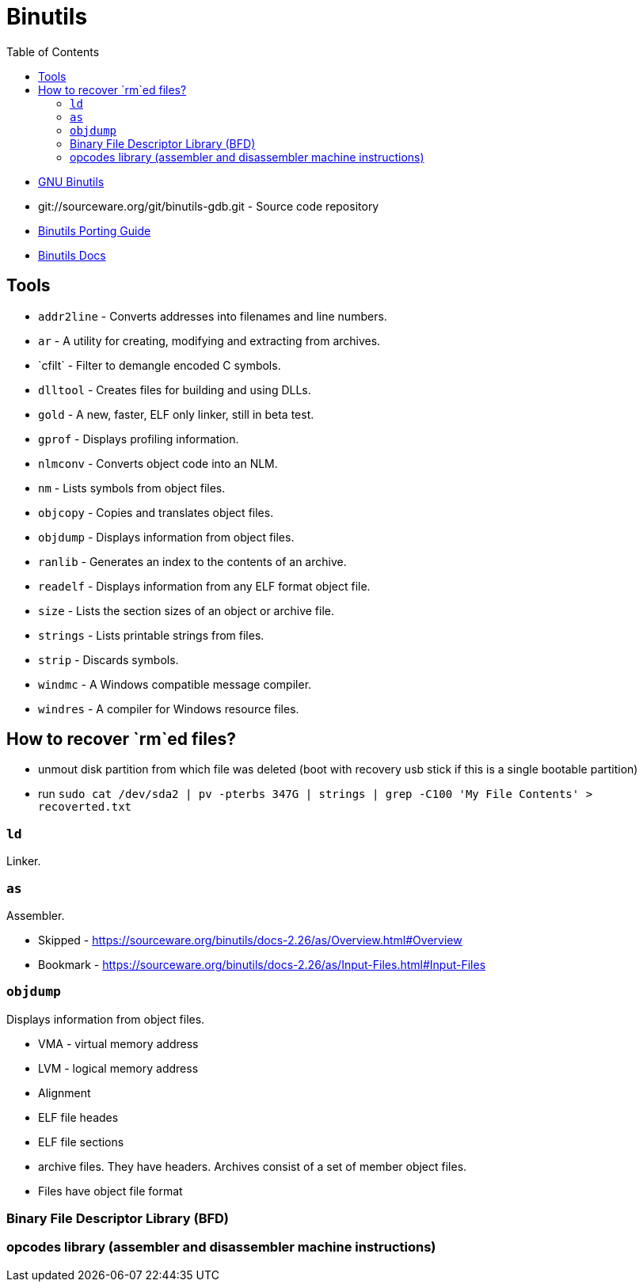 = Binutils
:toc:
:toc-placement!:

toc::[]

* https://www.gnu.org/software/binutils/[GNU Binutils]
* git://sourceware.org/git/binutils-gdb.git - Source code repository
* https://sourceware.org/binutils/binutils-porting-guide.txt[Binutils
Porting Guide]
* http://sourceware.org/binutils/docs-2.26/[Binutils Docs]

[[tools]]
Tools
-----

* `addr2line` - Converts addresses into filenames and line numbers.
* `ar` - A utility for creating, modifying and extracting from archives.
* `c++filt` - Filter to demangle encoded C++ symbols.
* `dlltool` - Creates files for building and using DLLs.
* `gold` - A new, faster, ELF only linker, still in beta test.
* `gprof` - Displays profiling information.
* `nlmconv` - Converts object code into an NLM.
* `nm` - Lists symbols from object files.
* `objcopy` - Copies and translates object files.
* `objdump` - Displays information from object files.
* `ranlib` - Generates an index to the contents of an archive.
* `readelf` - Displays information from any ELF format object file.
* `size` - Lists the section sizes of an object or archive file.
* `strings` - Lists printable strings from files.
* `strip` - Discards symbols.
* `windmc` - A Windows compatible message compiler.
* `windres` - A compiler for Windows resource files.

[[how-to-recover-rmed-files]]
How to recover `rm`ed files?
----------------------------

* unmout disk partition from which file was deleted (boot with recovery
usb stick if this is a single bootable partition)
* run
`sudo cat /dev/sda2 | pv -pterbs 347G | strings | grep -C100 'My File Contents' > recoverted.txt`

[[ld]]
`ld`
~~~~

Linker.

[[as]]
`as`
~~~~

Assembler.

* Skipped -
https://sourceware.org/binutils/docs-2.26/as/Overview.html#Overview
* Bookmark -
https://sourceware.org/binutils/docs-2.26/as/Input-Files.html#Input-Files

[[objdump]]
`objdump`
~~~~~~~~~

Displays information from object files.

* VMA - virtual memory address
* LVM - logical memory address
* Alignment
* ELF file heades
* ELF file sections
* archive files. They have headers. Archives consist of a set of member object files. 
* Files have object file format

[[binary-file-descriptor-library-bfd]]
Binary File Descriptor Library (BFD)
~~~~~~~~~~~~~~~~~~~~~~~~~~~~~~~~~~~~

[[opcodes-library-assembler-and-disassembler-machine-instructions]]
opcodes library (assembler and disassembler machine instructions)
~~~~~~~~~~~~~~~~~~~~~~~~~~~~~~~~~~~~~~~~~~~~~~~~~~~~~~~~~~~~~~~~~
